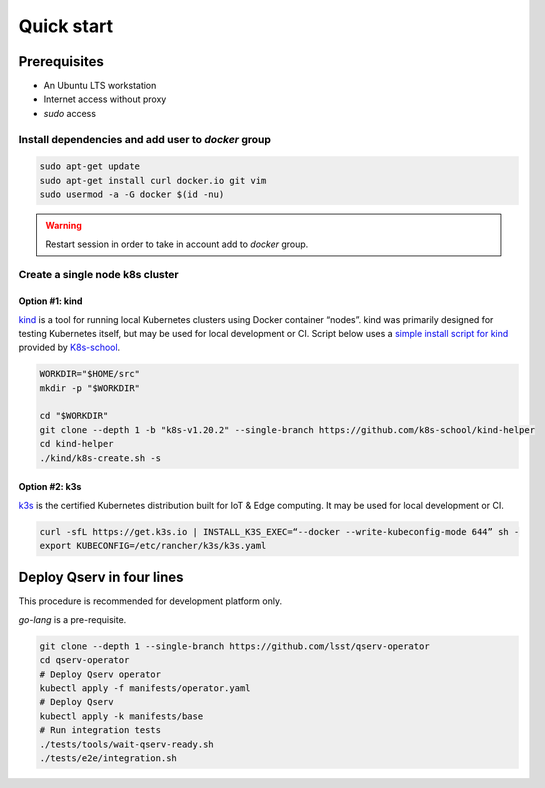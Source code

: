 ###########
Quick start
###########

Prerequisites
=============

* An Ubuntu LTS workstation
* Internet access without proxy
* `sudo` access

Install dependencies and add user to `docker` group
---------------------------------------------------

.. code:: bash

    sudo apt-get update
    sudo apt-get install curl docker.io git vim
    sudo usermod -a -G docker $(id -nu)

.. warning::

    Restart session in order to take in account add to `docker` group.

Create a single node k8s cluster
--------------------------------

Option #1: kind
^^^^^^^^^^^^^^^

`kind <https://kind.sigs.k8s.io/>`__ is a tool for running local Kubernetes clusters using Docker container “nodes”.
kind was primarily designed for testing Kubernetes itself, but may be used for local development or CI.
Script below uses a `simple install script for kind <https://github.com/k8s-school/kind-helper>`__ provided by `K8s-school <https://k8s-school.fr>`__.

.. code:: bash

    WORKDIR="$HOME/src"
    mkdir -p "$WORKDIR"

    cd "$WORKDIR"
    git clone --depth 1 -b "k8s-v1.20.2" --single-branch https://github.com/k8s-school/kind-helper
    cd kind-helper
    ./kind/k8s-create.sh -s

Option #2: k3s
^^^^^^^^^^^^^^

`k3s <https://k3s.io/>`__ is the certified Kubernetes distribution built for IoT & Edge computing. It may be used for local development or CI.

.. code:: bash

    curl -sfL https://get.k3s.io | INSTALL_K3S_EXEC=“--docker --write-kubeconfig-mode 644” sh -
    export KUBECONFIG=/etc/rancher/k3s/k3s.yaml

Deploy Qserv in four lines
===========================

This procedure is recommended for development platform only.

`go-lang` is a pre-requisite.

.. code:: bash

    git clone --depth 1 --single-branch https://github.com/lsst/qserv-operator
    cd qserv-operator
    # Deploy Qserv operator
    kubectl apply -f manifests/operator.yaml
    # Deploy Qserv
    kubectl apply -k manifests/base
    # Run integration tests
    ./tests/tools/wait-qserv-ready.sh
    ./tests/e2e/integration.sh



